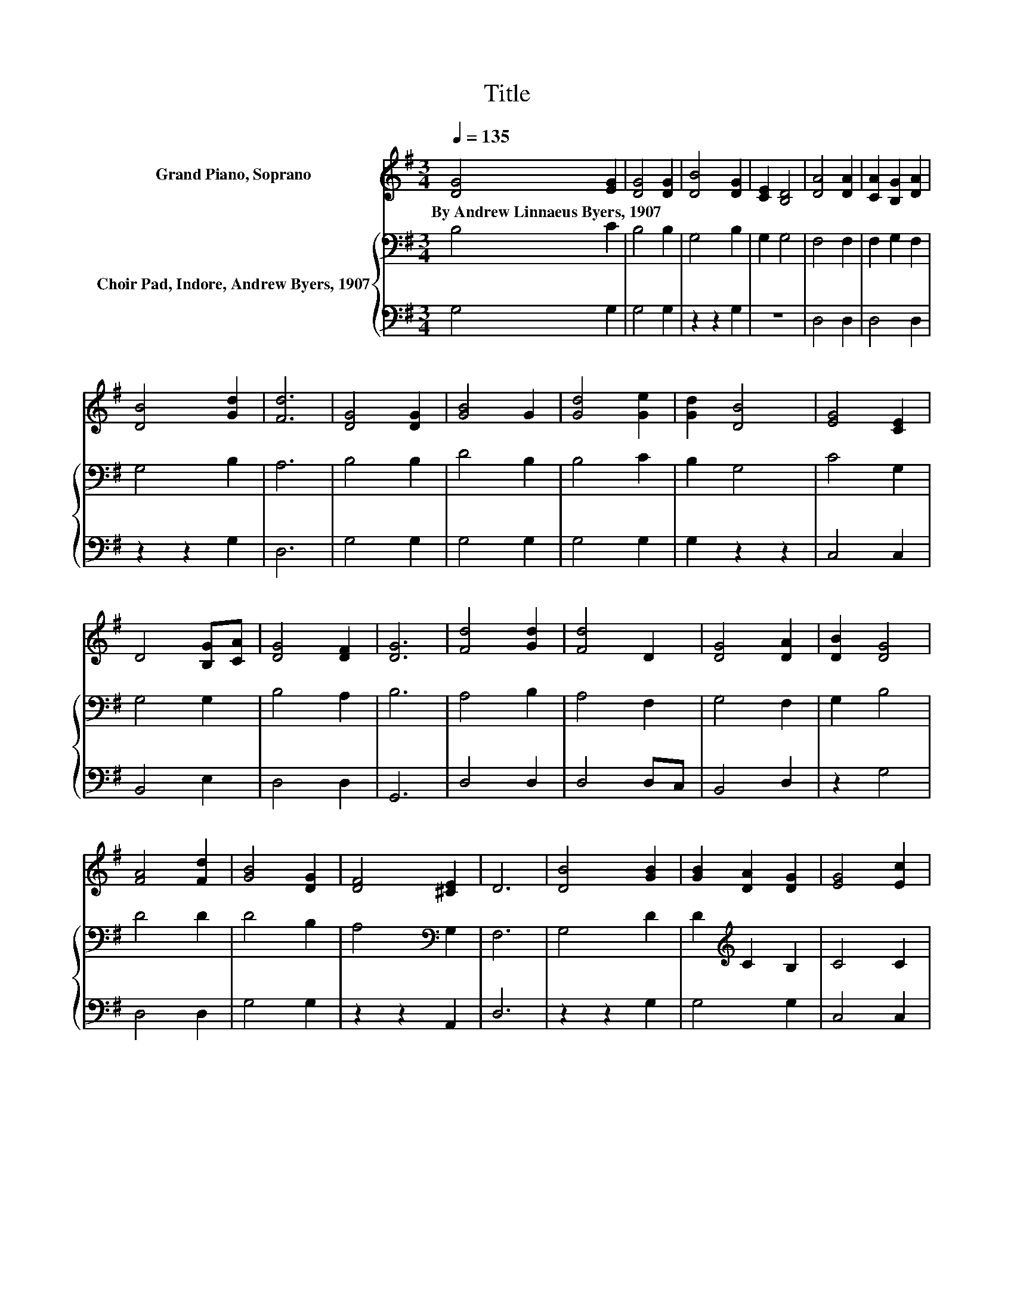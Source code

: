 X:1
T:Title
%%score 1 { 2 | 3 }
L:1/8
Q:1/4=135
M:3/4
K:G
V:1 treble nm="Grand Piano, Soprano"
V:2 bass nm="Choir Pad, Indore, Andrew Byers, 1907"
V:3 bass 
V:1
 [DG]4 [EG]2 | [DG]4 [DG]2 | [DB]4 [DG]2 | [CE]2 [B,D]4 | [DA]4 [DA]2 | [CA]2 [B,G]2 [DA]2 | %6
w: By~Andrew~Linnaeus~Byers,~1907 *||||||
 [DB]4 [Gd]2 | [Fd]6 | [DG]4 [DG]2 | [GB]4 G2 | [Gd]4 [Ge]2 | [Gd]2 [DB]4 | [EG]4 [CE]2 | %13
w: |||||||
 D4 [B,G][CA] | [DG]4 [DF]2 | [DG]6 | [Fd]4 [Gd]2 | [Fd]4 D2 | [DG]4 [DA]2 | [DB]2 [DG]4 | %20
w: |||||||
 [FA]4 [Fd]2 | [GB]4 [DG]2 | [DF]4 [^CE]2 | D6 | [DB]4 [GB]2 | [GB]2 [DA]2 [DG]2 | [EG]4 [Ec]2 | %27
w: |||||||
 [Ge]2 [Gd]4 | [DG]4 [EG]2 | G4 [EA]2 | [DG]6 | [DF]6 | [DG]6- | [DG]6 |] %34
w: |||||||
V:2
 B,4 C2 | B,4 B,2 | G,4 B,2 | G,2 G,4 | F,4 F,2 | F,2 G,2 F,2 | G,4 B,2 | A,6 | B,4 B,2 | D4 B,2 | %10
 B,4 C2 | B,2 G,4 | C4 G,2 | G,4 G,2 | B,4 A,2 | B,6 | A,4 B,2 | A,4 F,2 | G,4 F,2 | G,2 B,4 | %20
 D4 D2 | D4 B,2 | A,4[K:bass] G,2 | F,6 | G,4 D2 | D2[K:treble] C2 B,2 | C4 C2 | C2[K:bass] B,4 | %28
 B,4 B,2 | D4 C2 | B,6 | A,4 C2 | B,6- | B,6 |] %34
V:3
 G,4 G,2 | G,4 G,2 | z2 z2 G,2 | z6 | D,4 D,2 | D,4 D,2 | z2 z2 G,2 | D,6 | G,4 G,2 | G,4 G,2 | %10
 G,4 G,2 | G,2 z2 z2 | C,4 C,2 | B,,4 E,2 | D,4 D,2 | G,,6 | D,4 D,2 | D,4 D,C, | B,,4 D,2 | %19
 z2 G,4 | D,4 D,2 | G,4 G,2 | z2 z2 A,,2 | D,6 | z2 z2 G,2 | G,4 G,2 | C,4 C,2 | G,2 G,4 | %28
 G,4 E,2 | B,,4 C,2 | D,6 | D,6 | G,,6- | G,,6 |] %34

